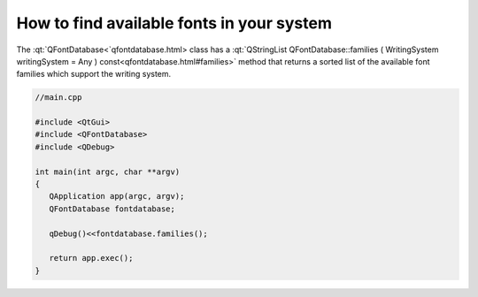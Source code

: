 ..
    ---------------------------------------------------------------------------
    Copyright (C) 2012 Digia Plc and/or its subsidiary(-ies).
    All rights reserved.
    This work, unless otherwise expressly stated, is licensed under a
    Creative Commons Attribution-ShareAlike 2.5.
    The full license document is available from
    http://creativecommons.org/licenses/by-sa/2.5/legalcode .
    ---------------------------------------------------------------------------


How to find available fonts in your system
==========================================

The :qt:`QFontDatabase<`qfontdatabase.html> class has a :qt:`QStringList QFontDatabase::families ( WritingSystem writingSystem = Any ) const<qfontdatabase.html#families>` method that returns a sorted list of the available font families which support the writing system.

.. code-block:: cpp

    //main.cpp

    #include <QtGui>
    #include <QFontDatabase>
    #include <QDebug>

    int main(int argc, char **argv)
    {
       QApplication app(argc, argv);
       QFontDatabase fontdatabase;

       qDebug()<<fontdatabase.families();

       return app.exec();
    }
